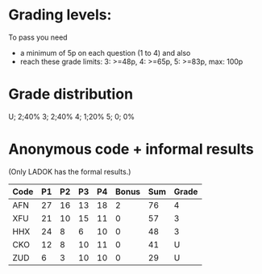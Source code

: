 * Grading levels:

To pass you need
+ a minimum of 5p on each question (1 to 4) and also
+ reach these grade limits:  3: >=48p, 4: >=65p, 5: >=83p, max: 100p

* Grade distribution

U;  2;40%
3;  2;40%
4;  1;20%
5;  0; 0%

* Anonymous code + informal results
(Only LADOK has the formal results.)

| Code | P1 | P2 | P3 | P4 | Bonus | Sum | Grade |
|------+----+----+----+----+-------+-----+-------|
| AFN  | 27 | 16 | 13 | 18 |     2 |  76 |     4 |
| XFU  | 21 | 10 | 15 | 11 |     0 |  57 |     3 |
| HHX  | 24 |  8 |  6 | 10 |     0 |  48 |     3 |
| CKO  | 12 |  8 | 10 | 11 |     0 |  41 |     U |
| ZUD  |  6 |  3 | 10 | 10 |     0 |  29 |     U |
|------+----+----+----+----+-------+-----+-------|
